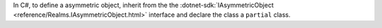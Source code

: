 In C#, to define a asymmetric object, inherit from the the 
:dotnet-sdk:`IAsymmetricObject <reference/Realms.IAsymmetricObject.html>`
interface and declare the class a ``partial`` class.
